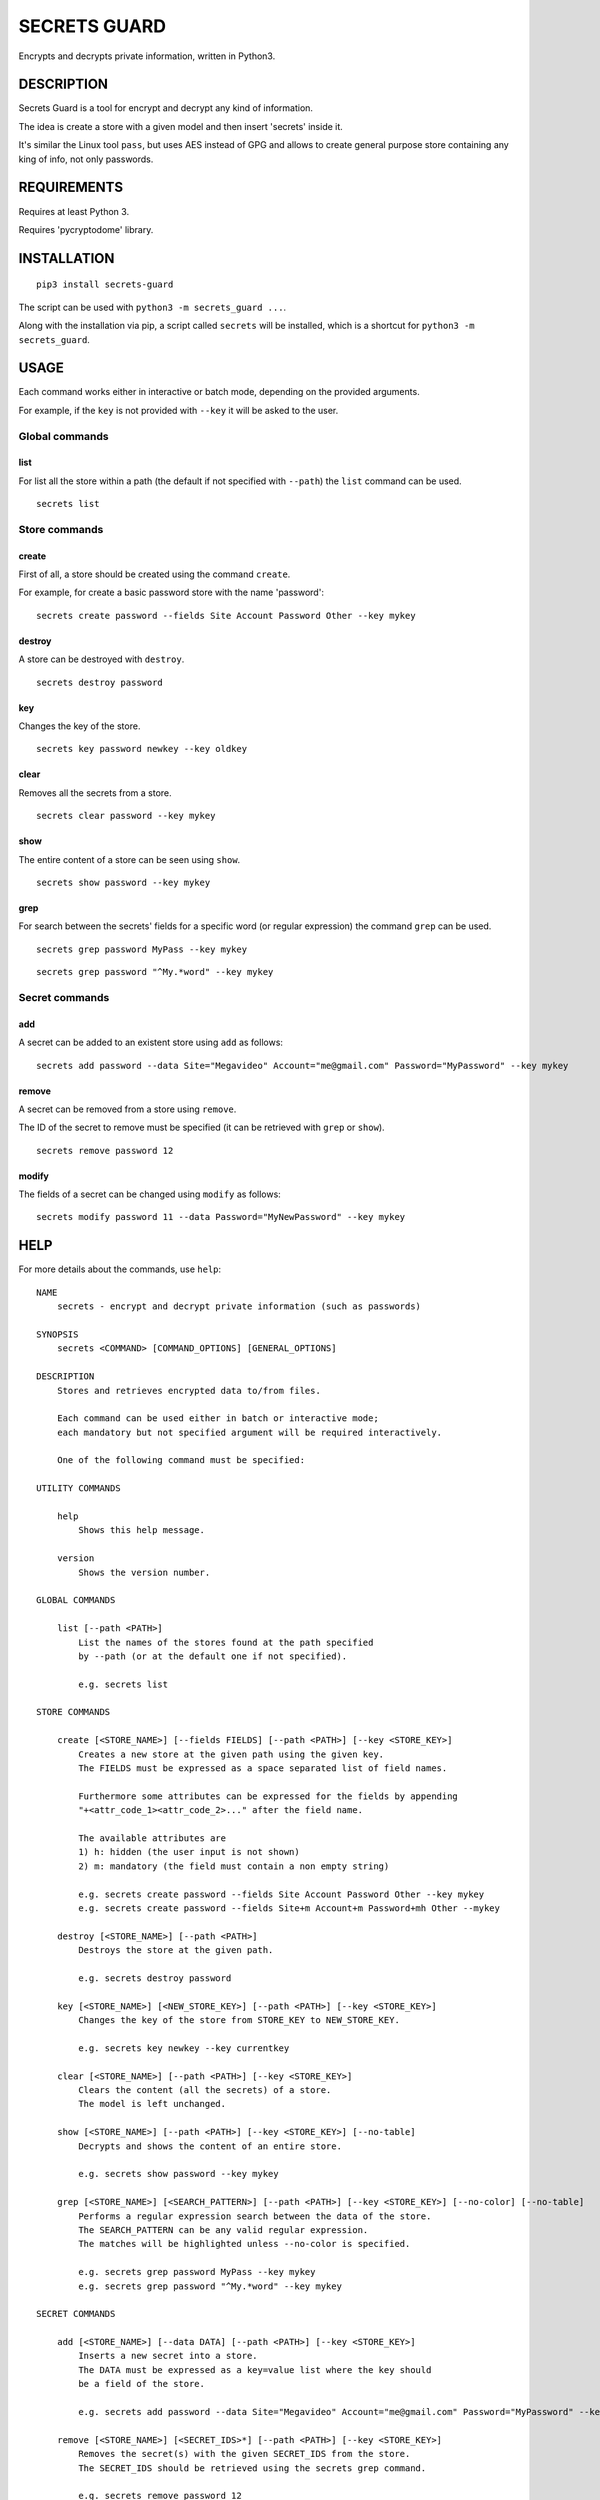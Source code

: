 SECRETS GUARD
=============

Encrypts and decrypts private information, written in Python3.

DESCRIPTION
-----------

Secrets Guard is a tool for encrypt and decrypt any kind of information.

The idea is create a store with a given model and then insert 'secrets' inside it.

It's similar the Linux tool ``pass``, but uses AES instead of GPG and allows to create general purpose store containing any king of info, not only passwords.

REQUIREMENTS
------------

Requires at least Python 3.

Requires 'pycryptodome' library.

INSTALLATION
------------

::

    pip3 install secrets-guard

The script can be used with ``python3 -m secrets_guard ...``.

Along with the installation via pip, a script called ``secrets`` will be installed, which is a shortcut for ``python3 -m secrets_guard``.

USAGE
-----

Each command works either in interactive or batch mode, depending on the provided arguments.

For example, if the ``key`` is not provided with ``--key`` it will be asked to the user.

Global commands
~~~~~~~~~~~~~~~

list
^^^^

For list all the store within a path (the default if not specified with ``--path``) the ``list`` command can be used.

::

    secrets list


Store commands
~~~~~~~~~~~~~~

create
^^^^^^

First of all, a store should be created using the command ``create``.

For example, for create a basic password store with the name 'password':

::

    secrets create password --fields Site Account Password Other --key mykey

destroy
^^^^^^^

A store can be destroyed with ``destroy``.

::

    secrets destroy password

key
^^^

Changes the key of the store.

::

    secrets key password newkey --key oldkey

clear
^^^^^

Removes all the secrets from a store.

::

    secrets clear password --key mykey

show
^^^^

The entire content of a store can be seen using ``show``.

::

    secrets show password --key mykey

grep
^^^^

For search between the secrets' fields for a specific word (or regular expression) the command ``grep`` can be used.

::

    secrets grep password MyPass --key mykey

::

    secrets grep password "^My.*word" --key mykey

Secret commands
~~~~~~~~~~~~~~~

add
^^^

A secret can be added to an existent store using ``add`` as follows:

::

    secrets add password --data Site="Megavideo" Account="me@gmail.com" Password="MyPassword" --key mykey

remove
^^^^^^

A secret can be removed from a store using ``remove``.

The ID of the secret to remove must be specified (it can be retrieved with ``grep`` or ``show``).

::

    secrets remove password 12

modify
^^^^^^

The fields of a secret can be changed using ``modify`` as follows:

::

    secrets modify password 11 --data Password="MyNewPassword" --key mykey

HELP
----

For more details about the commands, use ``help``:

::

    NAME
        secrets - encrypt and decrypt private information (such as passwords)

    SYNOPSIS
        secrets <COMMAND> [COMMAND_OPTIONS] [GENERAL_OPTIONS]

    DESCRIPTION
        Stores and retrieves encrypted data to/from files.

        Each command can be used either in batch or interactive mode;
        each mandatory but not specified argument will be required interactively.

        One of the following command must be specified:

    UTILITY COMMANDS

        help
            Shows this help message.

        version
            Shows the version number.

    GLOBAL COMMANDS

        list [--path <PATH>]
            List the names of the stores found at the path specified
            by --path (or at the default one if not specified).

            e.g. secrets list

    STORE COMMANDS

        create [<STORE_NAME>] [--fields FIELDS] [--path <PATH>] [--key <STORE_KEY>]
            Creates a new store at the given path using the given key.
            The FIELDS must be expressed as a space separated list of field names.

            Furthermore some attributes can be expressed for the fields by appending
            "+<attr_code_1><attr_code_2>..." after the field name.

            The available attributes are
            1) h: hidden (the user input is not shown)
            2) m: mandatory (the field must contain a non empty string)

            e.g. secrets create password --fields Site Account Password Other --key mykey
            e.g. secrets create password --fields Site+m Account+m Password+mh Other --mykey

        destroy [<STORE_NAME>] [--path <PATH>]
            Destroys the store at the given path.

            e.g. secrets destroy password

        key [<STORE_NAME>] [<NEW_STORE_KEY>] [--path <PATH>] [--key <STORE_KEY>]
            Changes the key of the store from STORE_KEY to NEW_STORE_KEY.

            e.g. secrets key newkey --key currentkey

        clear [<STORE_NAME>] [--path <PATH>] [--key <STORE_KEY>]
            Clears the content (all the secrets) of a store.
            The model is left unchanged.

        show [<STORE_NAME>] [--path <PATH>] [--key <STORE_KEY>] [--no-table]
            Decrypts and shows the content of an entire store.

            e.g. secrets show password --key mykey

        grep [<STORE_NAME>] [<SEARCH_PATTERN>] [--path <PATH>] [--key <STORE_KEY>] [--no-color] [--no-table]
            Performs a regular expression search between the data of the store.
            The SEARCH_PATTERN can be any valid regular expression.
            The matches will be highlighted unless --no-color is specified.

            e.g. secrets grep password MyPass --key mykey
            e.g. secrets grep password "^My.*word" --key mykey

    SECRET COMMANDS

        add [<STORE_NAME>] [--data DATA] [--path <PATH>] [--key <STORE_KEY>]
            Inserts a new secret into a store.
            The DATA must be expressed as a key=value list where the key should
            be a field of the store.

            e.g. secrets add password --data Site="Megavideo" Account="me@gmail.com" Password="MyPassword" --key mykey

        remove [<STORE_NAME>] [<SECRET_IDS>*] [--path <PATH>] [--key <STORE_KEY>]
            Removes the secret(s) with the given SECRET_IDS from the store.
            The SECRET_IDS should be retrieved using the secrets grep command.

            e.g. secrets remove password 12
            e.g. secrets remove password 12 14 15 7 11

        modify [<STORE_NAME>] [<SECRET_ID>] [--data DATA] [--path <PATH>] [--key <STORE_KEY>]
            Modifies the secret with the given SECRET_ID using the given DATA.
            The DATA must be expressed as a key=value list.

            e.g. secrets modify password 11 --data Password="MyNewPassword" --key mykey

    GIT COMMANDS

        push [--path <PATH>] [--message <COMMIT_MESSAGE>] [--remote <REMOTE_NAME>]
            Commits and pushes to the remote git repository.
            Actually performs "git add ." , "git commit -m 'COMMIT_MESSAGE'" and
            "git push [REMOTE_NAME]" on the given path.
            Note that the action is related to the whole repository,
            not a particular store.

            If the COMMIT_MESSAGE is not specified, a default commit message
            will be created.
            If the REMOTE_NAME is not specified, the default one
            (if set, e.g. via --set-upstream) will be used.
            The credentials might be required by the the invoked git push routine.

            e.g. secrets push
            e.g. secrets push --remote origin
            e.g. secrets push --remote bitbucket --message "Added Google password"

        pull [--remote <REMOTE_NAME>] [--path <PATH>]
            Pull from the remote git branch.
            Note that the action is related to the whole repository,
            not a particular store.

            e.g. secrets pull --remote origin

    GENERAL OPTIONS
        --verbose
            Prints debug statements.

        --no-keyring
            Do not use the keyring for retrieve the password.
            By default a password used for open a store is cached in the keyring
            for further uses.

LICENSE
-------

Secrets Guard is `MIT licensed <./LICENSE>`__.
